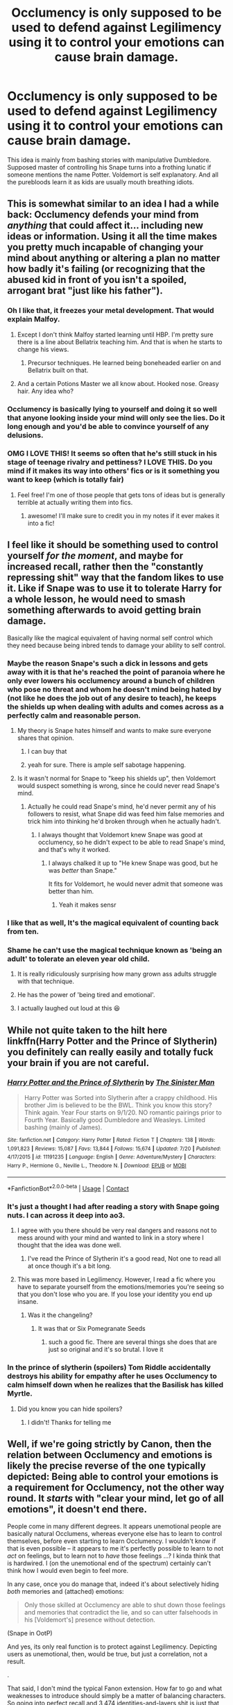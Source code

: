 #+TITLE: Occlumency is only supposed to be used to defend against Legilimency using it to control your emotions can cause brain damage.

* Occlumency is only supposed to be used to defend against Legilimency using it to control your emotions can cause brain damage.
:PROPERTIES:
:Author: TheAncientSun
:Score: 282
:DateUnix: 1598364202.0
:DateShort: 2020-Aug-25
:FlairText: Discussion
:END:
This idea is mainly from bashing stories with manipulative Dumbledore. Supposed master of controlling his Snape turns into a frothing lunatic if someone mentions the name Potter. Voldemort is self explanatory. And all the purebloods learn it as kids are usually mouth breathing idiots.


** This is somewhat similar to an idea I had a while back: Occlumency defends your mind from /anything/ that could affect it... including new ideas or information. Using it all the time makes you pretty much incapable of changing your mind about anything or altering a plan no matter how badly it's failing (or recognizing that the abused kid in front of you isn't a spoiled, arrogant brat "just like his father").
:PROPERTIES:
:Author: WhosThisGeek
:Score: 96
:DateUnix: 1598370254.0
:DateShort: 2020-Aug-25
:END:

*** Oh I like that, it freezes your metal development. That would explain Malfoy.
:PROPERTIES:
:Author: TheAncientSun
:Score: 53
:DateUnix: 1598370331.0
:DateShort: 2020-Aug-25
:END:

**** Except I don't think Malfoy started learning until HBP. I'm pretty sure there is a line about Bellatrix teaching him. And that is when he starts to change his views.
:PROPERTIES:
:Author: 3straits
:Score: 20
:DateUnix: 1598383385.0
:DateShort: 2020-Aug-25
:END:

***** Precursor techniques. He learned being boneheaded earlier on and Bellatrix built on that.
:PROPERTIES:
:Author: Krististrasza
:Score: 12
:DateUnix: 1598390036.0
:DateShort: 2020-Aug-26
:END:


**** And a certain Potions Master we all know about. Hooked nose. Greasy hair. Any idea who?
:PROPERTIES:
:Author: hlanus
:Score: 2
:DateUnix: 1599139206.0
:DateShort: 2020-Sep-03
:END:


*** Occlumency is basically lying to yourself and doing it so well that anyone looking inside your mind will only see the lies. Do it long enough and you'd be able to convince yourself of any delusions.
:PROPERTIES:
:Author: rohan62442
:Score: 6
:DateUnix: 1598433057.0
:DateShort: 2020-Aug-26
:END:


*** OMG I LOVE THIS! It seems so often that he's still stuck in his stage of teenage rivalry and pettiness? I LOVE THIS. Do you mind if it makes its way into others' fics or is it something you want to keep (which is totally fair)
:PROPERTIES:
:Author: karigan_g
:Score: 4
:DateUnix: 1598428725.0
:DateShort: 2020-Aug-26
:END:

**** Feel free! I'm one of those people that gets tons of ideas but is generally terrible at actually writing them into fics.
:PROPERTIES:
:Author: WhosThisGeek
:Score: 3
:DateUnix: 1598451237.0
:DateShort: 2020-Aug-26
:END:

***** awesome! I'll make sure to credit you in my notes if it ever makes it into a fic!
:PROPERTIES:
:Author: karigan_g
:Score: 0
:DateUnix: 1598456587.0
:DateShort: 2020-Aug-26
:END:


** I feel like it should be something used to control yourself /for the moment/, and maybe for increased recall, rather then the "constantly repressing shit" way that the fandom likes to use it. Like if Snape was to use it to tolerate Harry for a whole lesson, he would need to smash something afterwards to avoid getting brain damage.

Basically like the magical equivalent of having normal self control which they need because being inbred tends to damage your ability to self control.
:PROPERTIES:
:Author: Myreque_BTW
:Score: 146
:DateUnix: 1598364968.0
:DateShort: 2020-Aug-25
:END:

*** Maybe the reason Snape's such a dick in lessons and gets away with it is that he's reached the point of paranoia where he only ever lowers his occlumency around a bunch of children who pose no threat and whom he doesn't mind being hated by (not like he does the job out of any desire to teach), he keeps the shields up when dealing with adults and comes across as a perfectly calm and reasonable person.
:PROPERTIES:
:Author: Electric999999
:Score: 71
:DateUnix: 1598370192.0
:DateShort: 2020-Aug-25
:END:

**** My theory is Snape hates himself and wants to make sure everyone shares that opinion.
:PROPERTIES:
:Author: Huntrrz
:Score: 29
:DateUnix: 1598393232.0
:DateShort: 2020-Aug-26
:END:

***** I can buy that
:PROPERTIES:
:Author: EurwenPendragon
:Score: 6
:DateUnix: 1598419815.0
:DateShort: 2020-Aug-26
:END:


***** yeah for sure. There is ample self sabotage happening.
:PROPERTIES:
:Author: karigan_g
:Score: 3
:DateUnix: 1598429050.0
:DateShort: 2020-Aug-26
:END:


**** Is it wasn't normal for Snape to "keep his shields up", then Voldemort would suspect something is wrong, since he could never read Snape's mind.
:PROPERTIES:
:Author: SendMeShortbreadpls
:Score: 21
:DateUnix: 1598377655.0
:DateShort: 2020-Aug-25
:END:

***** Actually he could read Snape's mind, he'd never permit any of his followers to resist, what Snape did was feed him false memories and trick him into thinking he'd broken through when he actually hadn't.
:PROPERTIES:
:Author: Electric999999
:Score: 25
:DateUnix: 1598388961.0
:DateShort: 2020-Aug-26
:END:

****** I always thought that Voldemort knew Snape was good at occlumency, so he didn't expect to be able to read Snape's mind, and that's why it worked.
:PROPERTIES:
:Author: SendMeShortbreadpls
:Score: 9
:DateUnix: 1598389316.0
:DateShort: 2020-Aug-26
:END:

******* I always chalked it up to "He knew Snape was good, but he was /better/ than Snape."

It fits for Voldemort, he would never admit that someone was better than him.
:PROPERTIES:
:Author: Nyanmaru_San
:Score: 17
:DateUnix: 1598411360.0
:DateShort: 2020-Aug-26
:END:

******** Yeah it makes sensr
:PROPERTIES:
:Author: SendMeShortbreadpls
:Score: 1
:DateUnix: 1598413556.0
:DateShort: 2020-Aug-26
:END:


*** I like that as well, It's the magical equivalent of counting back from ten.
:PROPERTIES:
:Author: TheAncientSun
:Score: 47
:DateUnix: 1598365038.0
:DateShort: 2020-Aug-25
:END:


*** Shame he can't use the magical technique known as 'being an adult' to tolerate an eleven year old child.
:PROPERTIES:
:Author: richardwhereat
:Score: 34
:DateUnix: 1598377117.0
:DateShort: 2020-Aug-25
:END:

**** It is really ridiculously surprising how many grown ass adults struggle with that technique.
:PROPERTIES:
:Author: Jennarated_Anomaly
:Score: 12
:DateUnix: 1598391036.0
:DateShort: 2020-Aug-26
:END:


**** He has the power of 'being tired and emotional'.
:PROPERTIES:
:Author: Krististrasza
:Score: 5
:DateUnix: 1598389957.0
:DateShort: 2020-Aug-26
:END:


**** I actually laughed out loud at this 😆
:PROPERTIES:
:Author: Kallirianne
:Score: 2
:DateUnix: 1598385083.0
:DateShort: 2020-Aug-26
:END:


** While not quite taken to the hilt here linkffn(Harry Potter and the Prince of Slytherin) you definitely can really easily and totally fuck your brain if you are not careful.
:PROPERTIES:
:Author: cretsben
:Score: 44
:DateUnix: 1598364851.0
:DateShort: 2020-Aug-25
:END:

*** [[https://www.fanfiction.net/s/11191235/1/][*/Harry Potter and the Prince of Slytherin/*]] by [[https://www.fanfiction.net/u/4788805/The-Sinister-Man][/The Sinister Man/]]

#+begin_quote
  Harry Potter was Sorted into Slytherin after a crappy childhood. His brother Jim is believed to be the BWL. Think you know this story? Think again. Year Four starts on 9/1/20. NO romantic pairings prior to Fourth Year. Basically good Dumbledore and Weasleys. Limited bashing (mainly of James).
#+end_quote

^{/Site/:} ^{fanfiction.net} ^{*|*} ^{/Category/:} ^{Harry} ^{Potter} ^{*|*} ^{/Rated/:} ^{Fiction} ^{T} ^{*|*} ^{/Chapters/:} ^{138} ^{*|*} ^{/Words/:} ^{1,091,823} ^{*|*} ^{/Reviews/:} ^{15,087} ^{*|*} ^{/Favs/:} ^{13,844} ^{*|*} ^{/Follows/:} ^{15,674} ^{*|*} ^{/Updated/:} ^{7/20} ^{*|*} ^{/Published/:} ^{4/17/2015} ^{*|*} ^{/id/:} ^{11191235} ^{*|*} ^{/Language/:} ^{English} ^{*|*} ^{/Genre/:} ^{Adventure/Mystery} ^{*|*} ^{/Characters/:} ^{Harry} ^{P.,} ^{Hermione} ^{G.,} ^{Neville} ^{L.,} ^{Theodore} ^{N.} ^{*|*} ^{/Download/:} ^{[[http://www.ff2ebook.com/old/ffn-bot/index.php?id=11191235&source=ff&filetype=epub][EPUB]]} ^{or} ^{[[http://www.ff2ebook.com/old/ffn-bot/index.php?id=11191235&source=ff&filetype=mobi][MOBI]]}

--------------

*FanfictionBot*^{2.0.0-beta} | [[https://github.com/FanfictionBot/reddit-ffn-bot/wiki/Usage][Usage]] | [[https://www.reddit.com/message/compose?to=tusing][Contact]]
:PROPERTIES:
:Author: FanfictionBot
:Score: 9
:DateUnix: 1598364870.0
:DateShort: 2020-Aug-25
:END:


*** It's just a thought I had after reading a story with Snape going nuts. I can across it deep into ao3.
:PROPERTIES:
:Author: TheAncientSun
:Score: 8
:DateUnix: 1598364937.0
:DateShort: 2020-Aug-25
:END:

**** I agree with you there should be very real dangers and reasons not to mess around with your mind and wanted to link in a story where I thought that the idea was done well.
:PROPERTIES:
:Author: cretsben
:Score: 13
:DateUnix: 1598365019.0
:DateShort: 2020-Aug-25
:END:

***** I've read the Prince of Slytherin it's a good read, Not one to read all at once though it's a bit long.
:PROPERTIES:
:Author: TheAncientSun
:Score: 10
:DateUnix: 1598365087.0
:DateShort: 2020-Aug-25
:END:


**** This was more based in Legilimency. However, I read a fic where you have to separate yourself from the emotions/memories you're seeing so that you don't lose who you are. If you lose your identity you end up insane.
:PROPERTIES:
:Author: ratpr0n
:Score: 5
:DateUnix: 1598381723.0
:DateShort: 2020-Aug-25
:END:

***** Was it the changeling?
:PROPERTIES:
:Author: Liamol2003
:Score: 3
:DateUnix: 1598385197.0
:DateShort: 2020-Aug-26
:END:

****** It was that or Six Pomegranate Seeds
:PROPERTIES:
:Author: ratpr0n
:Score: 2
:DateUnix: 1598385244.0
:DateShort: 2020-Aug-26
:END:

******* such a good fic. There are several things she does that are just so original and it's so brutal. I love it
:PROPERTIES:
:Author: karigan_g
:Score: 2
:DateUnix: 1598429159.0
:DateShort: 2020-Aug-26
:END:


*** In the prince of slytherin (spoilers) Tom Riddle accidentally destroys his ability for empathy after he uses Occlumency to calm himself down when he realizes that the Basilisk has killed Myrtle.
:PROPERTIES:
:Author: Lord__SnEk
:Score: 5
:DateUnix: 1598387294.0
:DateShort: 2020-Aug-26
:END:

**** Did you know you can hide spoilers?
:PROPERTIES:
:Author: angeliqu
:Score: 4
:DateUnix: 1598397758.0
:DateShort: 2020-Aug-26
:END:

***** I didn't! Thanks for telling me
:PROPERTIES:
:Author: Lord__SnEk
:Score: 2
:DateUnix: 1598397785.0
:DateShort: 2020-Aug-26
:END:


** Well, if we're going strictly by Canon, then the relation between Occlumency and emotions is likely the precise reverse of the one typically depicted: Being able to control your emotions is a requirement for Occlumency, not the other way round. It /starts/ with "clear your mind, let go of all emotions", it doesn't end there.

People come in many different degrees. It appears unemotional people are basically natural Occlumens, whereas everyone else has to learn to control themselves, before even starting to learn Occlumency. I wouldn't know if that is even possible -- it appears to me it's perfectly possible to learn to not /act/ on feelings, but to learn not to /have/ those feelings ...? I kinda think that is hardwired. I (on the unemotional end of the spectrum) certainly can't think how I would even begin to feel more.

In any case, once you do manage that, indeed it's about selectively hiding /both/ memories and (attached) emotions:

#+begin_quote
  Only those skilled at Occlumency are able to shut down those feelings and memories that contradict the lie, and so can utter falsehoods in his [Voldemort's] presence without detection.
#+end_quote

(Snape in OotP)

And yes, its only real function is to protect against Legilimency. Depicting users as unemotional, then, would be true, but just a correlation, not a result.

.

That said, I don't mind the typical Fanon extension. How far to go and what weaknesses to introduce should simply be a matter of balancing characters. So going into perfect recall and 3,474 identities-and-layers shit is just that, but simply using it to control yourself, mentally and emotionally, is a weak enough advantage that doesn't need to be offset with additional drawbacks, IMO.
:PROPERTIES:
:Author: Sescquatch
:Score: 38
:DateUnix: 1598370123.0
:DateShort: 2020-Aug-25
:END:

*** Knowing that JKR based dementors off of depression, I always kinda thought occlumency was like dissociation. Thus, it fits with that emotional distance piece while also reflecting Snape's piss-poor self-regulation skills.
:PROPERTIES:
:Author: Jennarated_Anomaly
:Score: 5
:DateUnix: 1598391294.0
:DateShort: 2020-Aug-26
:END:


*** I know that canon (at least Snape the lousy teacher) says that emotional control is required for Occlumency, but canon also shows Snape losing his temper an awful lot. I'm more inclined to believe what canon shows us than what Snape tells us.
:PROPERTIES:
:Author: MTheLoud
:Score: 8
:DateUnix: 1598370936.0
:DateShort: 2020-Aug-25
:END:

**** Does he, actually? All instances I can recall are linked to James and the Marauders, which might be excused. Having a sore point isn't exactly uncommon, even if you're a very calm individual otherwise.

For the rest of the time, my general impression of Snape is more that he gets quite deliberately angry. But regardless, I'd say it simply shows that Canon!Occlumency in fact isn't used the way we often see, because surely, if you could control all of your emotions with it, even those instances wouldn't happen.

Of course, in the end, our sample size isn't great. Dumbledore, Voldemort, Snape, Draco, Bellatrix. It remains an "obscure branch of magic" -- Sirius doesn't seem to know it, for instance, or he would have offered teaching it to Harry, so you can't even make a case that it's a Black thing, nevermind a Pureblood thing.
:PROPERTIES:
:Author: Sescquatch
:Score: 8
:DateUnix: 1598372239.0
:DateShort: 2020-Aug-25
:END:

***** One's sore spots are exactly where emotional control is required. No one needs emotional control for things that don't upset them.

And Snape expresses his anger at even Neville, who isn't a Marauder.
:PROPERTIES:
:Author: MTheLoud
:Score: 9
:DateUnix: 1598374861.0
:DateShort: 2020-Aug-25
:END:

****** Right, but that was what I was getting at in the first post: There are people who get upset at anything and everything (also not just anger, the whole range -- sadness, joy, fear, etc.) and people who just don't. Naturally you don't need emotional control for things that don't upset you, but the fact that there even /are/ a lot (or even, most) things that don't upset you already is a statement about your nature.

Now Snape is perfectly vicious, but when he's like this

#+begin_quote
  “Idiot boy!” snarled Snape, clearing the spilled potion away with one wave of his wand. “I suppose you added the porcupine quills before taking the cauldron off the fire?”

  Neville whimpered as boils started to pop up all over his nose.

  “Take him up to the hospital wing,” Snape spat at Seamus. Then he rounded on Harry and Ron, who had been working next to Neville.

  “You---Potter---why didn't you tell him not to add the quills? Thought he'd make you look good if he got it wrong, did you? That's another point you've lost for Gryffindor.”
#+end_quote

I don't see a lack of control, just a conscious use of anger to deliberately frighten and intimidate. Different interpretations, perhaps.
:PROPERTIES:
:Author: Sescquatch
:Score: 2
:DateUnix: 1598392122.0
:DateShort: 2020-Aug-26
:END:

******* What does Snape gain by making a show of being angry? I don't see any Slytherin cunning here, just Snape losing control of his emotions again.
:PROPERTIES:
:Author: MTheLoud
:Score: 4
:DateUnix: 1598393259.0
:DateShort: 2020-Aug-26
:END:

******** Pleasure? I dunno, that's always what I thought. I think it's pretty well established he's a dick. So this is who he is: Reducing children to tears and having the James-look-alike in a place of obedience when he never got to dominate original is his idea of fun.
:PROPERTIES:
:Author: Sescquatch
:Score: 4
:DateUnix: 1598395875.0
:DateShort: 2020-Aug-26
:END:


******** Hm. I've always thought he was a dick in class (and in general) because that was the only way he could exert some control over his surroundings. Through his own shitty choices, he's been basically serving three masters (Voldemort, Dumbledore & the Vow to protect Harry) for years. The past is full of regret and the uture looms dark -- it's probable that Snape would think the best option on the horizon is a quick painless death.

So he lives in a state of constant misery. Being that Snape was probably always a thoroughly unpleasant person, he doubled down on that. Making others as miserable as he is, probably gave some relief.
:PROPERTIES:
:Author: T0lias
:Score: 1
:DateUnix: 1598461358.0
:DateShort: 2020-Aug-26
:END:


**** I think it's more the emotion controlling aspect is needed for active occlumency.
:PROPERTIES:
:Author: snow723
:Score: 1
:DateUnix: 1598374810.0
:DateShort: 2020-Aug-25
:END:


**** Well you probably only have to control your emotions when you're actively doing it, not all the time. And I doubt Snape is constantly doing Occlumency, so I don't think his behavior when he's not spying on Voldemort contradicts that.
:PROPERTIES:
:Author: Mulberry_Blues
:Score: 1
:DateUnix: 1598375272.0
:DateShort: 2020-Aug-25
:END:

***** There would be incentives to controlling your emotions, though. No more distractions. Shutting down that emotion of "I'd rather do something else" while studying. Anyone would be extremely tempted to disable sadness when something horrible happens. I know a lot of people who would gut their mind to be rid of depression, or moodswings, or PTSD.

But all of these aren't healthy. If it is used that way, it should be under careful supervision by an expert in the frame of therapy, not permanently (once you stop feeling depression, would you /really/ turn it back on?). Disabling your emotions would also disable your empathy, too.

Maybe Snape is struggling because he learned it after Lily died to suppress his grief at her death, and now realizes that he couldn't go on like that, emotionless. So he tries to self-acclimate by occasionally disabling his occlumency, which causes his untamed emotions to control him instead. I could easily see the price of controlling emotions be that they only become stronger the longer you do it. So every time he sees Harry, he would feel the anger and sadness at the hand he had in Lily's death a thousandfold, which causes him to lash out.
:PROPERTIES:
:Author: Uncommonality
:Score: 2
:DateUnix: 1598425560.0
:DateShort: 2020-Aug-26
:END:


**** There's a difference between teenagers and Lord Voldemort. He probably felt no need to discipline his mind in the presence of literal kids.
:PROPERTIES:
:Author: Freenore
:Score: 1
:DateUnix: 1598414497.0
:DateShort: 2020-Aug-26
:END:


*** so what your saying is snape should have got a meditation teacher for harry

so harry could practise clearing his mind with guidence
:PROPERTIES:
:Author: CommanderL3
:Score: 3
:DateUnix: 1598381380.0
:DateShort: 2020-Aug-25
:END:

**** Maybe? I dunno. Like I said, the whole concept doesn't make much sense to me. I feel like my mind is very tidy and controlled at all times, but I wouldn't know how to begin to tell someone who isn't already there how to get to that state. "Not thinking" and "not feeling" sounds to me like telling someone to learn that their favourite colour is blue when actually it's red.

Maybe I'm wrong, though. I never looked into meditation, perhaps it really does work that way.

As an aside, though, I never got why Harry didn't ask for clarification. Snape or even anyone else. Precisely because "clear your mind and let go of all emotion" is so (evidently, in his case) unhelpful.
:PROPERTIES:
:Author: Sescquatch
:Score: 2
:DateUnix: 1598393565.0
:DateShort: 2020-Aug-26
:END:

***** you should look into meditation

you eventually realise that you are thinking way more then you belive
:PROPERTIES:
:Author: CommanderL3
:Score: 2
:DateUnix: 1598394641.0
:DateShort: 2020-Aug-26
:END:


**** Or maybe Dumbledore, brilliant as he is, should have realized that the guy known to harbor an irrational hatred of the precious Boy Who Lived was perhaps not the best person to teach him something this important.
:PROPERTIES:
:Author: EurwenPendragon
:Score: 2
:DateUnix: 1598420098.0
:DateShort: 2020-Aug-26
:END:

***** snape might have been the only one skilled enough to teach it
:PROPERTIES:
:Author: CommanderL3
:Score: 0
:DateUnix: 1598420324.0
:DateShort: 2020-Aug-26
:END:

****** or "Second Chances(canon or fanon?)" Dumbledore "Trusts Professor(sickened me to write this) Snape" enough to believe Snape is capable of putting aside his animosity to help defeat Voldemort, despite all evidence pointing to that not being possible.

I mean even the memory thing in 7 was more to push Harry to let himself die, and some emotional manipulation just for... kicks(whats the policy on profanity again, this sounds stupid...) and giggles....
:PROPERTIES:
:Author: iamjmph01
:Score: 2
:DateUnix: 1598452087.0
:DateShort: 2020-Aug-26
:END:


*** I fully agree with you. Occlumency should not leave an otherwise emotionally healthy human devoid of emotion if they are not using it constantly, which would only happen because staying emotionless for long enough would make that state a habit. I would add that Occlumency is also used to create false reality to deceive someone infiltrating you mind. It seems that Harry used a form of Legilimency to see through Voldemort's eyes (that's why Dumbledore wanted Harry to study Occlumency in case Voldemort discovered the connection) so that would indicate Voldemort used his connection to Harry to show him false images using Occlumency.

One thing that would make it strange though, is the fact that if Occlumency relies on shutting down your own emotions, Legilimency would require one to understand their victim's emotions, which would make the user quite akin to an empath, which is in contradiction with Voldemort's nature.
:PROPERTIES:
:Author: I_love_DPs
:Score: 2
:DateUnix: 1598373145.0
:DateShort: 2020-Aug-25
:END:


** I tend to see Occumency as a way to more or less suppress your reaction to certain emotions, not the emotions themselves. And fanon typically requires the person to review their memories and the emotions they caused as constant upkeep to keep the strength of their shields up, which would prevent damage to the mind. If they review their memories and sort through them on a continuous basis, then their Occlumency shields remain intact, and if they don't keep up on their upkeep, their control slips and they have to face the emotions and memories anyway and they risk turning into a frothing lunatic rather than simply angry but in control of their reactions.
:PROPERTIES:
:Author: CyberWolfWrites
:Score: 5
:DateUnix: 1598373254.0
:DateShort: 2020-Aug-25
:END:


** Can anyone remember a fic where Harry voluntarily goes to Azkaban as some kind of political move, occludes the entire time and ends up fucking his brain up because of it for some reason?
:PROPERTIES:
:Author: Ch1pp
:Score: 3
:DateUnix: 1598382648.0
:DateShort: 2020-Aug-25
:END:

*** [[https://m.fanfiction.net/s/5142565/1/Knowledge-is-Power]]
:PROPERTIES:
:Author: TheAncientSun
:Score: 2
:DateUnix: 1598382925.0
:DateShort: 2020-Aug-25
:END:

**** The original author (not the one who reposted it) of this one is really sexist and homophobic, which bleeds through into the story. Like, he admonishes "promiscuous girls" in the firs chapter header, says parents should raise their daughters 'not to be sluts', etc. It's really off-putting.
:PROPERTIES:
:Author: Uncommonality
:Score: 2
:DateUnix: 1598430206.0
:DateShort: 2020-Aug-26
:END:


** I've posted [[https://www.reddit.com/r/HPfanfiction/comments/i2ml5h/how_do_you_write_occlumency/g06sink/][my headcanon on the subject]] a few times.

In a nutshell, I think that Occlumency training is inherently traumatic and damaging, because any painful, traumatic, or disturbing stimulus that the Occlumens hasn't been exposed to during the training can be used by an attacker to make inroads.
:PROPERTIES:
:Author: turbinicarpus
:Score: 3
:DateUnix: 1598392593.0
:DateShort: 2020-Aug-26
:END:


** I think I've actually seen that in a fic where the ‘controlling potion' or compulsion spells were linked to the trigger word of ‘Potter', but honestly I can see why it's such a trope, because his behaviour looks like something like that could be entirely credible. He looses his fucking mind sometimes, and it's just so out of proportion to being a teacher with a bunch of little shits in your class who make you frustrated and angry.
:PROPERTIES:
:Author: karigan_g
:Score: 1
:DateUnix: 1598428927.0
:DateShort: 2020-Aug-26
:END:


** You should think about why Dumbledore trusts Snape? [[https://www.spew-review.com/post/2018/10/21/hi-mag-education-and-magic-development-connections-broken]]
:PROPERTIES:
:Author: BuhjumFarr
:Score: -1
:DateUnix: 1598460669.0
:DateShort: 2020-Aug-26
:END:
